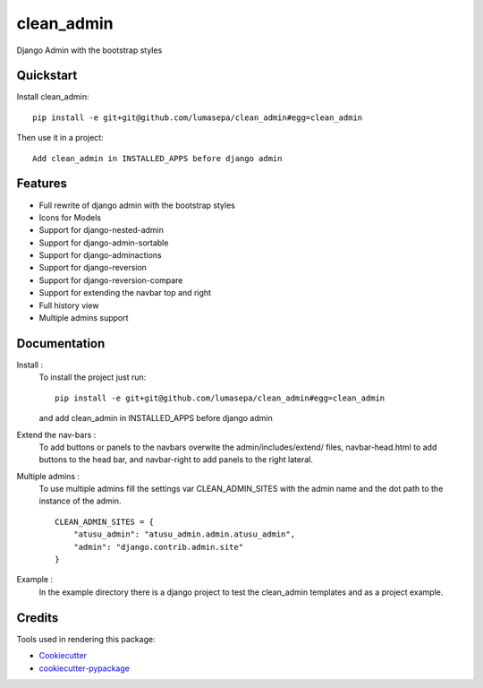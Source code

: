 =============================
clean_admin
=============================

.. image:: https://img.shields.io/badge/version-0.1.3-brightgreen.svg
    :target: https://img.shields.io/badge/version-0.1.3-brightgreen

Django Admin with the bootstrap styles

Quickstart
----------

Install clean_admin::

    pip install -e git+git@github.com/lumasepa/clean_admin#egg=clean_admin

Then use it in a project::

    Add clean_admin in INSTALLED_APPS before django admin


Features
--------
* Full rewrite of django admin with the bootstrap styles
* Icons for Models
* Support for django-nested-admin
* Support for django-admin-sortable
* Support for django-adminactions
* Support for django-reversion
* Support for django-reversion-compare
* Support for extending the navbar top and right
* Full history view
* Multiple admins support

Documentation
-------------

Install :
    To install the project just run::

        pip install -e git+git@github.com/lumasepa/clean_admin#egg=clean_admin

    and add clean_admin in INSTALLED_APPS before django admin


Extend the nav-bars :
    To add buttons or panels to the navbars overwite the admin/includes/extend/ files,
    navbar-head.html to add buttons to the head bar, and navbar-right to add panels to the
    right lateral.


Multiple admins :
    To use multiple admins fill the settings var CLEAN_ADMIN_SITES with the admin name and
    the dot path to the instance of the admin. ::

        CLEAN_ADMIN_SITES = {
            "atusu_admin": "atusu_admin.admin.atusu_admin",
            "admin": "django.contrib.admin.site"
        }


Example :
    In the example directory there is a django project to test the clean_admin templates and as a project example.


Credits
-------

Tools used in rendering this package:

*  Cookiecutter_
*  `cookiecutter-pypackage`_

.. _Cookiecutter: https://github.com/audreyr/cookiecutter
.. _`cookiecutter-pypackage`: https://github.com/pydanny/cookiecutter-djangopackage
